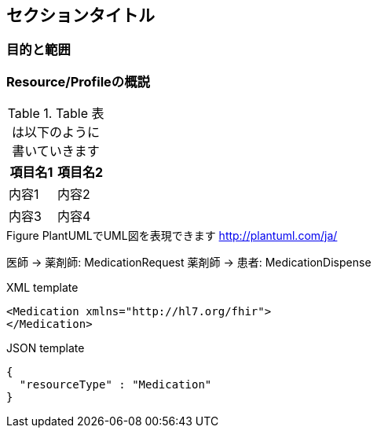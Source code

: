 == セクションタイトル

// ここにはまとめを書いてください

=== 目的と範囲

////
文書の対象を表します

* Medication
* MedicationRequest
* MedicationDispense
* MedicationAdministration
* Immunization
////

=== Resource/Profileの概説


[options="header"]
.Table 表は以下のように書いていきます
|===
|項目名1|項目名2

|内容1|内容2

|内容3|内容4
|===

.Figure PlantUMLでUML図を表現できます http://plantuml.com/ja/
[plantuml]
--
医師 -> 薬剤師: MedicationRequest
薬剤師 -> 患者: MedicationDispense
--

// XMLのソースは以下のように記述します。

.XML template
[source,xml]
--
<Medication xmlns="http://hl7.org/fhir">
</Medication>
--

// JSONは以下のように記述します。

.JSON template
[source,json]
--
{
  "resourceType" : "Medication"
}
--
